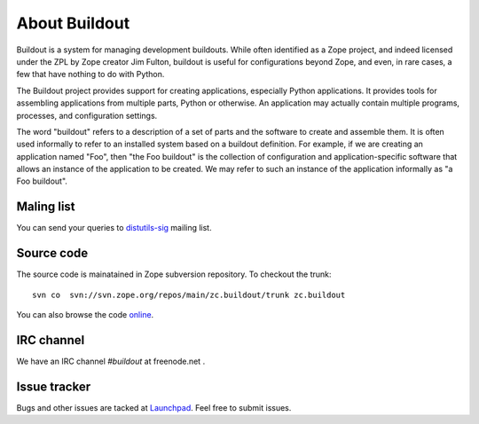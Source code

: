 About Buildout
==============

Buildout is a system for managing development buildouts.  While often
identified as a Zope project, and indeed licensed under the ZPL by
Zope creator Jim Fulton, buildout is useful for configurations beyond
Zope, and even, in rare cases, a few that have nothing to do with
Python.

The Buildout project provides support for creating applications,
especially Python applications. It provides tools for assembling
applications from multiple parts, Python or otherwise. An application
may actually contain multiple programs, processes, and configuration
settings.

The word "buildout" refers to a description of a set of parts and the
software to create and assemble them. It is often used informally to
refer to an installed system based on a buildout definition. For
example, if we are creating an application named "Foo", then "the Foo
buildout" is the collection of configuration and application-specific
software that allows an instance of the application to be created. We
may refer to such an instance of the application informally as "a Foo
buildout".


Maling list
-----------

You can send your queries to `distutils-sig`_ mailing list.

.. _distutils-sig: http://mail.python.org/mailman/listinfo/distutils-sig


Source code
-----------

The source code is mainatained in Zope subversion repository.  To
checkout the trunk::

  svn co  svn://svn.zope.org/repos/main/zc.buildout/trunk zc.buildout

You can also browse the code online_.

.. _online: http://svn.zope.org/zc.buildout/trunk


IRC channel
-----------

We have an IRC channel `#buildout` at freenode.net .


Issue tracker
-------------

Bugs and other issues are tacked at Launchpad_.  Feel free to submit
issues.

.. _Launchpad: https://bugs.launchpad.net/zc.buildout/